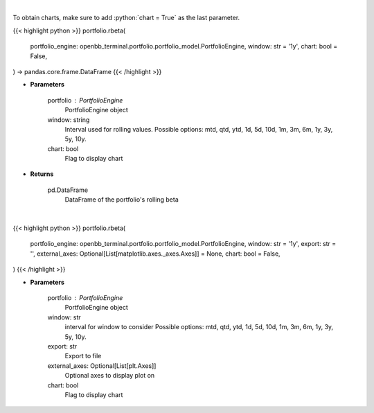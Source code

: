 .. role:: python(code)
    :language: python
    :class: highlight

|

To obtain charts, make sure to add :python:`chart = True` as the last parameter.

.. raw:: html

    <h3>
    > Getting data
    </h3>

{{< highlight python >}}
portfolio.rbeta(
    portfolio_engine: openbb_terminal.portfolio.portfolio_model.PortfolioEngine,
    window: str = '1y',
    chart: bool = False,
) -> pandas.core.frame.DataFrame
{{< /highlight >}}

.. raw:: html

    <p>
    Get rolling beta using portfolio and benchmark returns
    </p>

* **Parameters**

    portfolio : PortfolioEngine
        PortfolioEngine object
    window: string
        Interval used for rolling values.
        Possible options: mtd, qtd, ytd, 1d, 5d, 10d, 1m, 3m, 6m, 1y, 3y, 5y, 10y.
    chart: bool
       Flag to display chart


* **Returns**

    pd.DataFrame
        DataFrame of the portfolio's rolling beta

|

.. raw:: html

    <h3>
    > Getting charts
    </h3>

{{< highlight python >}}
portfolio.rbeta(
    portfolio_engine: openbb_terminal.portfolio.portfolio_model.PortfolioEngine,
    window: str = '1y',
    export: str = '',
    external_axes: Optional[List[matplotlib.axes._axes.Axes]] = None,
    chart: bool = False,
)
{{< /highlight >}}

.. raw:: html

    <p>
    Display rolling beta
    </p>

* **Parameters**

    portfolio : PortfolioEngine
        PortfolioEngine object
    window: str
        interval for window to consider
        Possible options: mtd, qtd, ytd, 1d, 5d, 10d, 1m, 3m, 6m, 1y, 3y, 5y, 10y.
    export: str
        Export to file
    external_axes: Optional[List[plt.Axes]]
        Optional axes to display plot on
    chart: bool
       Flag to display chart

